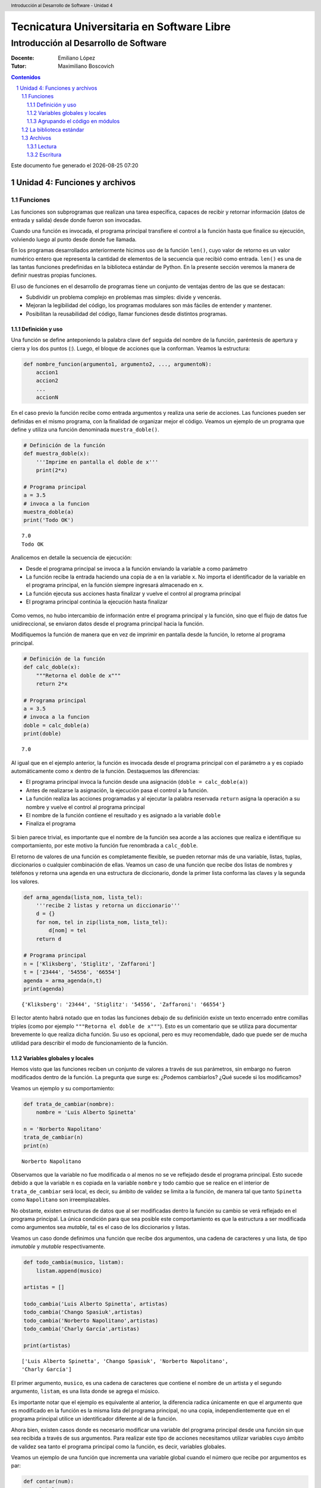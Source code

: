 ================================================
Tecnicatura Universitaria en Software Libre
================================================
--------------------------------------
Introducción al Desarrollo de Software
--------------------------------------

:Docente: Emiliano López
:Tutor: Maximiliano Boscovich

.. header:: 
  Introducción al Desarrollo de Software - Unidad 4

.. contents:: Contenidos


.. sectnum::

.. raw:: pdf

   PageBreak oneColumn

.. |date| date::
.. |time| date:: %H:%M

Este documento fue generado el |date| |time|

.. raw:: pdf

   PageBreak oneColumn

Unidad 4: Funciones y archivos
==============================

Funciones
---------

Las funciones son subprogramas que realizan una tarea específica, 
capaces de recibir y retornar información (datos de
entrada y salida) desde donde fueron son invocadas.

Cuando una función es invocada, el programa principal transfiere el
control a la función hasta que finalice su ejecución, volviendo luego al
punto desde donde fue llamada.

En los programas desarrollados anteriormente hicimos uso de la función
``len()``, cuyo valor de retorno es un valor numérico entero
que representa la cantidad de elementos de la secuencia que recibió como entrada. 
``len()`` es una de las tantas funciones predefinidas en la
biblioteca estándar de Python. En la presente sección veremos la manera de definir
nuestras propias funciones.

El uso de funciones en el desarrollo de programas tiene un conjunto de
ventajas dentro de las que se destacan:

-  Subdividir un problema complejo en problemas mas simples: divide y
   vencerás.
-  Mejoran la legibilidad del código, los programas modulares son más
   fáciles de entender y mantener.
-  Posibilitan la reusabilidad del código, llamar funciones desde
   distintos programas.

Definición y uso
~~~~~~~~~~~~~~~~

Una función se define anteponiendo la palabra clave ``def`` seguida del
nombre de la función, paréntesis de apertura y cierra y los dos puntos
(:). Luego, el bloque de acciones que la conforman. Veamos la
estructura:

.. code:: python

    def nombre_funcion(argumento1, argumento2, ..., argumentoN):
        accion1
        accion2
        ...
        accionN

En el caso previo la función recibe como entrada argumentos y realiza
una serie de acciones. Las funciones pueden ser definidas en el mismo
programa, con la finalidad de organizar mejor el código. Veamos un
ejemplo de un programa que define y utiliza una función denominada
``muestra_doble()``.

.. code:: python

    # Definición de la función
    def muestra_doble(x):
        '''Imprime en pantalla el doble de x'''
        print(2*x)
     
    # Programa principal
    a = 3.5
    # invoca a la funcion
    muestra_doble(a)
    print('Todo OK')


.. parsed-literal::

    7.0
    Todo OK


Analicemos en detalle la secuencia de ejecución:

-  Desde el programa principal se invoca a la función enviando la
   variable ``a`` como parámetro
-  La función recibe la entrada haciendo una copia de ``a`` en la
   variable ``x``. No importa el identificador de la variable en el
   programa principal, en la función siempre ingresará almacenado
   en ``x``.
-  La función ejecuta sus acciones hasta finalizar 
   y vuelve el control al programa principal
-  El programa principal continúa la ejecución hasta finalizar

.. figure:: img/u4/funciones1.png
   :alt: 
   :width: 1100 px

Como vemos, no hubo intercambio de información entre el programa principal
y la función, sino que el flujo de datos fue unidireccional, 
se enviaron datos desde el programa principal hacia la función.

Modifiquemos la función de manera que en vez de imprimir en pantalla desde la función, 
lo retorne al programa principal.

.. code:: python

    # Definición de la función
    def calc_doble(x):
        """Retorna el doble de x"""
        return 2*x
     
    # Programa principal
    a = 3.5
    # invoca a la funcion
    doble = calc_doble(a)
    print(doble)


.. parsed-literal::

    7.0


Al igual que en el ejemplo anterior, la función es invocada desde el
programa principal con el parámetro ``a`` y es copiado automáticamente
como ``x`` dentro de la función. Destaquemos las diferencias:

-  El programa principal invoca la función desde una asignación
   (``doble = calc_doble(a)``)
-  Antes de realizarse la asignación, la ejecución pasa el control a la
   función.
-  La función realiza las acciones programadas y al ejecutar la palabra
   reservada ``return`` asigna la operación a su nombre y vuelve el
   control al programa principal
-  El nombre de la función contiene el resultado y es asignado a la
   variable ``doble``
-  Finaliza el programa

.. figure:: img/u4/funciones2.png
   :alt: 
   :width: 1100 px

Si bien parece trivial, es importante que el nombre de la función sea
acorde a las acciones que realiza e identifique su comportamiento, por
este motivo la función fue renombrada a ``calc_doble``.

El retorno de valores de una función es completamente flexible, se
pueden retornar más de una variable, listas, tuplas, diccionarios o
cualquier combinación de ellas. Veamos un caso de una función que recibe
dos listas de nombres y teléfonos y retorna una agenda en una estructura
de diccionario, donde la primer lista conforma las claves y la segunda
los valores.

.. code:: python

    def arma_agenda(lista_nom, lista_tel):
        '''recibe 2 listas y retorna un diccionario'''
        d = {}
        for nom, tel in zip(lista_nom, lista_tel):
            d[nom] = tel
        return d
    
    # Programa principal
    n = ['Kliksberg', 'Stiglitz', 'Zaffaroni']
    t = ['23444', '54556', '66554']
    agenda = arma_agenda(n,t)
    print(agenda)


.. parsed-literal::

    {'Kliksberg': '23444', 'Stiglitz': '54556', 'Zaffaroni': '66554'}


El lector atento habrá notado que en todas las funciones debajo de su
definición existe un texto encerrado entre comillas triples (como por
ejemplo ``"""Retorna el doble de x"""``). Esto es un comentario que se
utiliza para documentar brevemente lo
que realiza dicha función. Su uso es opcional, pero es muy recomendable,
dado que puede ser de mucha utilidad para describir el modo de funcionamiento de la función.

Variables globales y locales
~~~~~~~~~~~~~~~~~~~~~~~~~~~~

Hemos visto que las funciones reciben un conjunto de valores a través de
sus parámetros, sin embargo no fueron modificados dentro de la función.
La pregunta que surge es: ¿Podemos cambiarlos? ¿Qué sucede si los
modificamos?

Veamos un ejemplo y su comportamiento:

.. code:: python

    def trata_de_cambiar(nombre):
        nombre = 'Luis Alberto Spinetta'
    
    n = 'Norberto Napolitano'
    trata_de_cambiar(n)
    print(n)


.. parsed-literal::

    Norberto Napolitano


Observamos que la variable no fue modificada o al menos no se ve
reflejado desde el programa principal. Esto sucede debido a que la
variable ``n`` es copiada en la variable ``nombre`` y todo cambio que se
realice en el interior de ``trata_de_cambiar`` será local, es decir, su
ámbito de validez se limita a la función, de manera tal que tanto
``Spinetta`` como ``Napolitano`` son irreemplazables.

No obstante, existen estructuras de datos que al ser modificadas dentro
la función su cambio se verá reflejado en el programa principal. La
única condición para que sea posible este comportamiento es que la
estructura a ser modificada como argumentos sea *mutable*, tal es el
caso de los diccionarios y listas.

Veamos un caso donde definimos una función que recibe dos argumentos,
una cadena de caracteres y una lista, de tipo *inmutable* y *mutable*
respectivamente.

.. code:: python

    def todo_cambia(musico, listam):
        listam.append(musico)
    
    artistas = []
    
    todo_cambia('Luis Alberto Spinetta', artistas)
    todo_cambia('Chango Spasiuk',artistas)
    todo_cambia('Norberto Napolitano',artistas)
    todo_cambia('Charly García',artistas)
    
    print(artistas)


.. parsed-literal::

    ['Luis Alberto Spinetta', 'Chango Spasiuk', 'Norberto Napolitano', 
    'Charly García']


El primer argumento, ``musico``, es una cadena de caracteres que
contiene el nombre de un artista y el segundo argumento, ``listam``, es
una lista donde se agrega el músico.

Es importante notar que el ejemplo es equivalente al anterior, la
diferencia radica únicamente en que el argumento que es modificado en la
función es la misma lista del programa principal, no una copia,
independientemente que en el programa principal utilice un identificador
diferente al de la función.

Ahora bien, existen casos donde es necesario modificar una variable del
programa principal desde una función sin que sea recibida a través de
sus argumentos. Para realizar este tipo de acciones necesitamos utilizar
variables cuyo ámbito de validez sea tanto el programa principal como la
función, es decir, variables globales.

Veamos un ejemplo de una función que incrementa una variable global
cuando el número que recibe por argumentos es par:

.. code:: python

    def contar(num):
        global pares
        if num % 2 == 0:
            pares = pares + 1
    
    pares = 0
    
    contar(2)
    contar(5)
    contar(8)
    
    print(pares)


.. parsed-literal::

    2


Algunos detalles a destacar sobre variables globales:

-  Se debe anteponer a la variable la palabra reservada ``global``
-  Toda modificación repercutirá en el programa principal

El uso de variables globales es una práctica que generalmente debe ser
evitada. En la mayoría de los casos es preferible utilizar un parámetro
y que la función retorne en su nombre el valor modificado.

Agrupando el código en módulos
~~~~~~~~~~~~~~~~~~~~~~~~~~~~~~

Hemos visto como organizar mejor el código a través de funciones, sin
embargo, una de las ventajas de utilizar funciones propias es evitar la
reescritura. Carece de sentido tener que reprogramar una misma función
por cada programa y, por otro lado, con el paso del tiempo es muy
probable que no todas las versiones sean idénticas y por ende, su
comportamiento puede diferir.

Para solucionar este tipo de problemas y sacar provecho del uso de
funciones existen los módulos, cuya utilidad es la de contener varias
funciones que realicen algún tipo de tarea afín.

Por ejemplo, una serie de funciones para cálculo matemático sería útil
que estén contenidas en un mismo módulo, otras funciones para
procesamiento de sonido en un módulo destinado a tal fin, o bien, una
serie de funciones destinadas a almacenar todas las funciones relativas
a un determinado proyecto.

Para comprender la implementación veamos un módulo trivial, que contenga
saludos en diferentes idiomas. Almacenamos en el archivo ``saludo.py``
las siguientes funciones:

.. code:: python

    def espanol(nom):
        print('Hola', nom)

    def quechua(nom):
        print('Napaykullayki', nom)
        
    def italiano(nom):
        print('Ciao', nom)

    def guarani(nom):
        '''Buen dia, cómo estas?'''
        print("Mba'éichapa ndepyhareve", nom)

    def aymara(nom):
        '''¿cómo estás?'''
        print('Kamisaraki', nom)
        
    def maya(nom):
        '''¿cómo estás?'''
        print('Biix yanilech?', nom)

Luego, creamos el programa desde donde será importado el módulo e
invocadas las funciones que contiene. Por ejemplo, en ``charlando.py``
hacemos lo siguiente:

.. code:: python

    import saludo

    n = input('Ingrese su nombre: ')
    saludo.italiano(n)
    saludo.guarani(n)

Como observamos, el módulo es importado a través del nombre del archivo
(sin la extensión *.py*) y luego, se invocan las funciones utilizando el
nombre del módulo y la función separado por un punto (.).

De esta manera, tenemos acceso a la totalidad de las funciones definidas
bajo el módulo, pero, para el caso que únicamente se utilice una función
específica, es posible especificarlo en la cláusula import del siguiente
modo:

.. code:: python

    from saludo import italiano, guarani

    n = input('Ingrese su nombre: ')
    italiano(n)
    guarani(n)

De esta manera, es posible invocar solamente las funciones importadas.

La biblioteca estándar
----------------------

Se recomienda la lectura del capítulo *Pequeño paseo por la Biblioteca
Estándar. Parte I* (pag. 72) del Tutorial de Python.

Archivos
--------

Hasta aquí hemos trabajado con información almacenada en estructuras de
datos, ya sea a partir de la lectura interactiva (utilizando la función
``input``) o cargada estáticamente en el mismo código del programa y, la
salida ha sido siempre a través de la impresión en pantalla (utilizando
la función ``print``).

La limitación de este modo de trabajo es que la información no se
almacena de modo persistente. Para resolver este inconveniente veremos
en la presente sección la manera de utilizar información de entrada y
salida para nuestros programas a través de archivos de texto.

Incorporar el uso de archivos a un programa generalmente requiere las
siguientes acciones:

-  Abrir el archivo: la apertura de un archivo se realiza a partir de la
   primitiva ``open`` y consiste en asociar un elemento del programa con
   un archivo en particular.
-  Elegir el modo de apertura: un archivo puede abrirse para lectura
   (r), escritura (w), agregado (a), binario (b), lectura/escritura (+)
-  Leer ó escribir en el archivo
-  Cerrar el archivo

Trabajemos con un archivo de texto, por ejemplo ``archi01.txt``, con el
siguiente contenido:

::

    enero 30
    febrero 60
    marzo 55

Lectura
~~~~~~~

Vamos a realizar la lectura de este archivo e imprimir por pantalla su
contenido. Dos de los métodos más comunes son:

-  readline(): lee de a una línea por vez
-  readlines(): lee todo el contenido del archivo y lo retorna en una
   lista

Veamos como sería el funcionamiento del primer caso:

.. code:: python

    # Apertura del archivo en modo lectura
    f = open('ejemplos/u4/archi01.txt', 'r')
    
    # Lee la primer línea
    r = f.readline()
    print(r)
    
    # Lee la segunda línea
    r = f.readline()
    print(r)
    
    # Cierra el archivo
    f.close()


.. parsed-literal::

    enero 30
    
    febrero 60
    


Probablemente sea más práctico realizar la lectura línea por línea en un
ciclo iterativo hasta que se llegue al final del archivo. Esto se puede
realizar combinando lo anterior con un ciclo repetitivo ``while``:

.. code:: python

    # Apertura del archivo en modo lectura
    f = open('ejemplos/u4/archi01.txt', 'r')
    
    # Lee la primer línea
    r = f.readline()
    while r:
        print(r)
        # lee la sgte
        r = f.readline()
    f.close()


.. parsed-literal::

    enero 30
    
    febrero 60
    
    marzo 55
    


En este caso, la función ``readline`` retornara ``False`` cuando se
llegue al final del archivo, y por lo tanto se saldrá del ciclo
``while``. Otro método más directo y elegante -en general preferido-
para realizar un comportamiento equivalente (agregado desde la versión
de Python 2.2) es iterar sobre los mismos archivos, esto es:

.. code:: python

    # Apertura en modo lectura (por defecto)
    f = open('ejemplos/u4/archi01.txt')
    
    for r in f:
        print(r)
    f.close()


::


    ---------------------------------------------------------------------------

    IOError                                   Traceback (most recent call last)

    <ipython-input-2-048e5e9434f7> in <module>()
          1 # Apertura en modo lectura (por defecto)
    ----> 2 f = open('ejemplos/u4/archi01.txt')
          3 
          4 for r in f:
          5     print(r)


    IOError: [Errno 2] No such file or directory: 'ejemplos/u4/archi01.txt'


El método ``readlines()`` lee el contenido completo del archivo
retornando una lista con su contenido, donde cada elemento corresponde a
un renglón del archivo.

Este método es más directo y suele ser útil para archivos que no son
excesivamente grandes. Veamos un ejemplo:

.. code:: python

    # Apertura del archivo en modo lectura
    f = open('ejemplos/u4/archi01.txt', 'r')
    
    # Lee todo el achivo
    todo = f.readlines()
    
    # 1er linea
    print(todo[0])
    
    # lista con todo el contenido
    print(todo)
    
    f.close()


.. parsed-literal::

    enero 30
    
    ['enero 30\n', 'febrero 60\n', 'marzo 55\n']


Ahora bien, podemos procesar los datos que son leídos del archivo.
Hagamos el cálculo de un promedio con los valores numéricos de cada mes,
para esto debemos extraer de la cadena de caracteres solamente aquellos
valores que siguen a la cadena de caracteres correspondiente al mes.
Para esto haremos uso de la función ``split()``:

.. code:: python

    # Apertura del archivo en modo lectura
    f = open('ejemplos/u4/archi01.txt', 'r')
    
    # Lee todo el achivo
    todo = f.readlines()
    
    # para promedio
    acum = 0
    cont = 0
    
    for r in todo:
        mes, val = r.split()    # separo por espacio
        acum = acum + int(val)  # sumo convirtiendo a entero
        cont = cont + 1         # cuento los valores
        
    f.close()
    promedio = acum/cont
    print('Promedio: ', promedio)


.. parsed-literal::

    Promedio:  48.333333333333336


Escritura
~~~~~~~~~

Para escribir datos en un archivo, inicialmente se lo abre para
escritura, luego se pueden utilizar dos métodos:

-  write(r): escribe el contenido de r en un renglón del archivo
-  writelines(L): escribe el contenido completo de la lista L en el
   archivo

Veamos un ejemplo de ``write``:

.. code:: python

    # Crea archivo en modo escritura
    f = open('ejemplos/u4/archi02.txt', 'w')
    
    # Lee todo el achivo
    r1 = 'nace una flor\n'
    f.write(r1)
    r1 = 'todos los dias\n'
    f.write(r1)
    r1 = 'sale el sol\n'
    f.write(r1)
    
    f.close()

El programa creó el archivo y luego escribió los tres renglones. Se debe
notar que al final de cada cadena se utilizó el caracter especial ``\n``
que se traduce en un salto de línea, sino cada texto se hubiese escrito
a continuación.

Ahora veremos un ejemplo haciendo uso del método ``writelines()``:

.. code:: python

    # Crea archivo en modo escritura
    f = open('ejemplos/u4/archi03.txt', 'w')
    
    # Lee todo el achivo
    L = ['nace una flor\n', 'todos los dias\n', 'sale el sol\n']
    f.writelines(L)
    
    f.close()

Como se observa, al igual que en el método anterior se debe agregar el
caracter especial de retorno de línea al finalizar cada cadena. Se debe
tener en cuenta que de no existir el archivo es creado pero, es borrado
su contenido en caso contrario, por lo que debe prestarte especial
atención para evitar la pérdida de datos involuntaria.

En aquellos casos donde sea necesario agregar contenido a un archivo ya
existente entonces se debe utilizar el modo de apertura ``a``
(proveniente de Append). Veamos un ejemplo en el que se agregan unas
líneas de datos al archivo ``archi01.txt``.

.. code:: python

    # Abre archivo en modo append
    f = open('ejemplos/u4/archi01.txt', 'a')
    
    # Lee todo el achivo
    L = ['abril 33\n', 'mayo 21\n', 'junio 88\n']
    f.writelines(L)
    
    f.close()

Finalmente el archivo quedará con el siguiente contenido:

::

    enero 30
    febrero 60
    marzo 55
    abril 33
    mayo 21
    junio 88

Es muy importante recordar que siempre debemos cerrar el archivo una vez
que hemos trabajado con el mismo (función ``close()``),
independientemente de si lo hemos utilizado para lectura o para
escritura.
